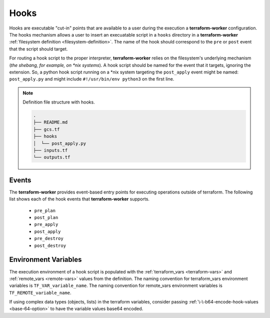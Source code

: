 .. _hooks:

Hooks
=====

.. index::
   single: hooks

Hooks are executable "cut-in" points that are available to a user during the execution a **terraform-worker**
configuration.  The hooks mechanism allows a user to insert an execuatable script in a ``hooks`` directory in a
**terraform-worker** :ref:`filesystem definition <filesystem-definition>`.  The name of the hook should correspond
to the ``pre`` or ``post`` event that the script should target.

For routing a hook script to the proper interpreter, **terraform-worker** relies on the filesystem's underlying
mechanism (`the shebang, for example, on \*nix systems`). A hook script should be named for the event that it
targets, ignoring the extension. So, a python hook script running on a \*nix system targeting the ``post_apply``
event might be named: ``post_apply.py`` and might include ``#!/usr/bin/env python3`` on the first line.

.. note:: Definition file structure with hooks.

   .. code-block:: bash

      .
      ├── README.md
      ├── gcs.tf
      ├── hooks
      │  └── post_apply.py
      ├── inputs.tf
      └── outputs.tf

Events
------

The **terraform-worker** provides event-based entry points for executing operations outside of terraform.  The following
list shows each of the hook events that **terraform-worker** supports.

 * ``pre_plan``
 * ``post_plan``
 * ``pre_apply``
 * ``post_apply``
 * ``pre_destroy``
 * ``post_destroy``

Environment Variables
---------------------

.. index::
   pair: hooks; environment variables

The execution environment of a hook script is populated with the :ref:`terraform_vars <terraform-vars>` and :ref:`remote_vars <remote-vars>` values from the definition.
The naming convention for terraform_vars environment variables is ``TF_VAR_variable_name``.  The naming convention for 
remote_vars environment variables is ``TF_REMOTE_variable_name``.

If using complex data types (objects, lists) in the terraform variables, consider passing :ref:`\-\-b64-encode-hook-values <base-64-option>` to have the
variable values base64 encoded.
